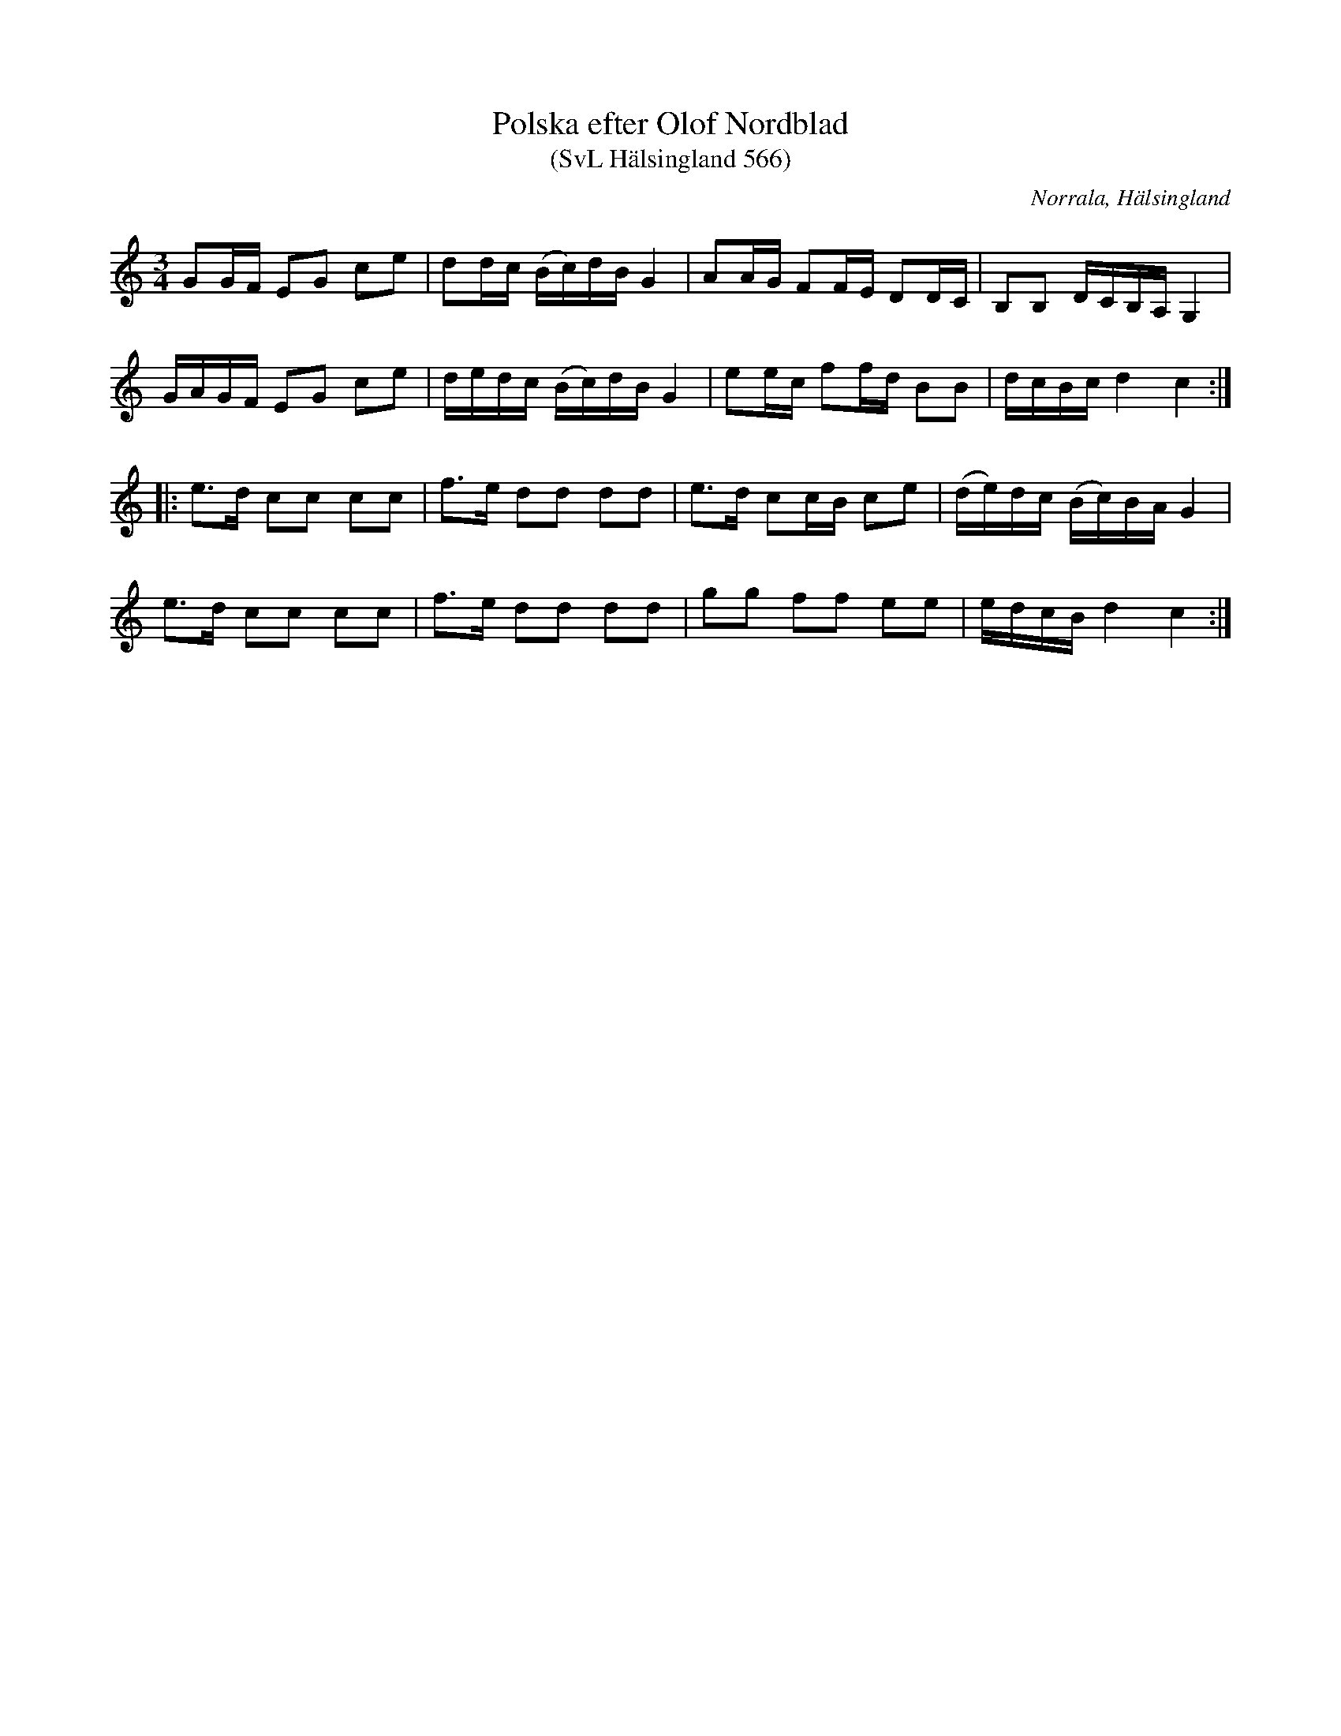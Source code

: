 %%abc-charset utf-8

X:566
T:Polska efter Olof Nordblad
T:(SvL Hälsingland 566)
R:Polska
B:Svenska Låtar Hälsingland
O:Norrala, Hälsingland
S:Olof Nordblad
M:3/4
L:1/16
K:C
G2GF E2G2 c2e2|d2dc (Bc)dB G4|A2AG F2FE D2DC|B,2B,2 DCB,A, G,4|
GAGF E2G2 c2e2|dedc (Bc)dB G4|e2ec f2fd B2B2|dcBc d4 c4:|
|:e3d c2c2 c2c2|f3e d2d2 d2d2|e3d c2cB c2e2|(de)dc (Bc)BA G4|
e3d c2c2 c2c2|f3e d2d2 d2d2|g2g2 f2f2 e2e2|edcB d4 c4:|

